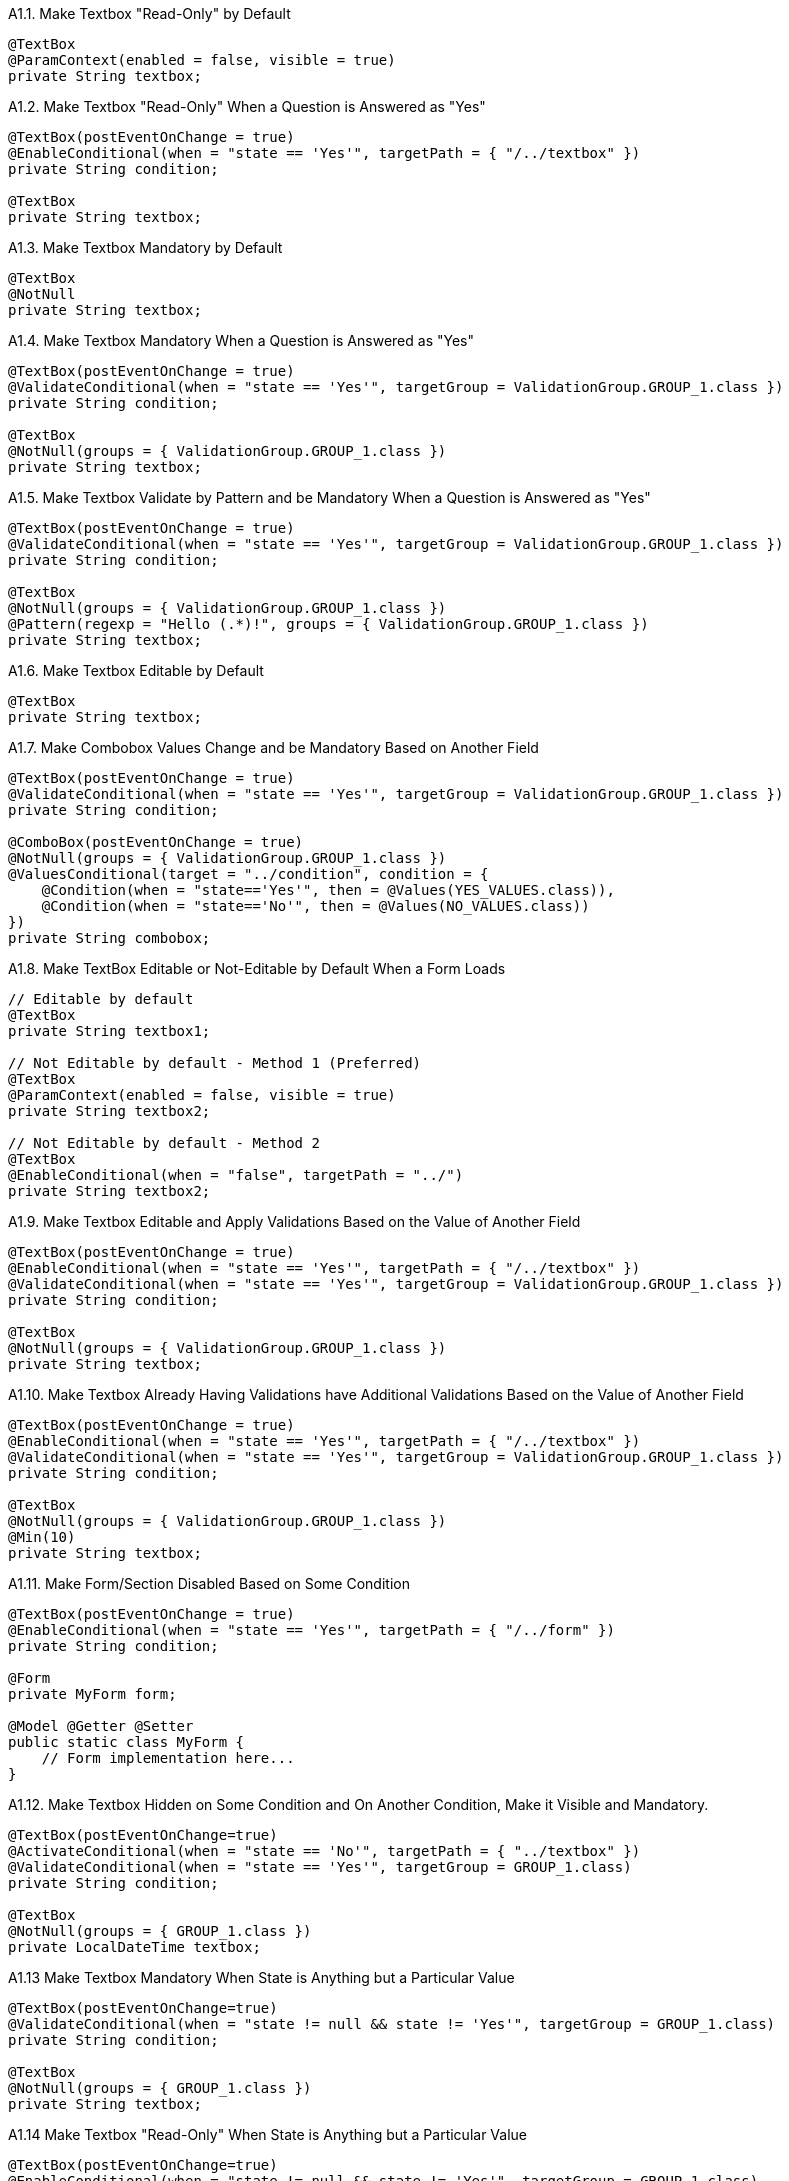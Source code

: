 .A1.1. Make Textbox "Read-Only" by Default
[source,java,indent=0]
[subs="verbatim,attributes"]
----
@TextBox
@ParamContext(enabled = false, visible = true)
private String textbox;
----

.A1.2. Make Textbox "Read-Only" When a Question is Answered as "Yes"
[source,java,indent=0]
[subs="verbatim,attributes"]
----
@TextBox(postEventOnChange = true)
@EnableConditional(when = "state == 'Yes'", targetPath = { "/../textbox" })
private String condition;

@TextBox
private String textbox;
----

.A1.3. Make Textbox Mandatory by Default
[source,java,indent=0]
[subs="verbatim,attributes"]
----
@TextBox
@NotNull
private String textbox;
----

.A1.4. Make Textbox Mandatory When a Question is Answered as "Yes"
[source,java,indent=0]
[subs="verbatim,attributes"]
----
@TextBox(postEventOnChange = true)
@ValidateConditional(when = "state == 'Yes'", targetGroup = ValidationGroup.GROUP_1.class })
private String condition;

@TextBox
@NotNull(groups = { ValidationGroup.GROUP_1.class })
private String textbox;
----

.A1.5. Make Textbox Validate by Pattern and be Mandatory When a Question is Answered as "Yes"
[source,java,indent=0]
[subs="verbatim,attributes"]
----
@TextBox(postEventOnChange = true)
@ValidateConditional(when = "state == 'Yes'", targetGroup = ValidationGroup.GROUP_1.class })
private String condition;

@TextBox
@NotNull(groups = { ValidationGroup.GROUP_1.class })
@Pattern(regexp = "Hello (.*)!", groups = { ValidationGroup.GROUP_1.class })
private String textbox;
----

.A1.6. Make Textbox Editable by Default
[source,java,indent=0]
[subs="verbatim,attributes"]
----
@TextBox
private String textbox;
----

.A1.7. Make Combobox Values Change and be Mandatory Based on Another Field
[source,java,indent=0]
[subs="verbatim,attributes"]
----
@TextBox(postEventOnChange = true)
@ValidateConditional(when = "state == 'Yes'", targetGroup = ValidationGroup.GROUP_1.class })
private String condition;

@ComboBox(postEventOnChange = true)
@NotNull(groups = { ValidationGroup.GROUP_1.class })
@ValuesConditional(target = "../condition", condition = {
    @Condition(when = "state=='Yes'", then = @Values(YES_VALUES.class)),
    @Condition(when = "state=='No'", then = @Values(NO_VALUES.class))
})
private String combobox;
----

.A1.8. Make TextBox Editable or Not-Editable by Default When a Form Loads
[source,java,indent=0]
[subs="verbatim,attributes"]
----
// Editable by default
@TextBox
private String textbox1;

// Not Editable by default - Method 1 (Preferred)
@TextBox
@ParamContext(enabled = false, visible = true)
private String textbox2;

// Not Editable by default - Method 2
@TextBox
@EnableConditional(when = "false", targetPath = "../")
private String textbox2;
----

.A1.9. Make Textbox Editable and Apply Validations Based on the Value of Another Field
[source,java,indent=0]
[subs="verbatim,attributes"]
----
@TextBox(postEventOnChange = true)
@EnableConditional(when = "state == 'Yes'", targetPath = { "/../textbox" })
@ValidateConditional(when = "state == 'Yes'", targetGroup = ValidationGroup.GROUP_1.class })
private String condition;

@TextBox
@NotNull(groups = { ValidationGroup.GROUP_1.class })
private String textbox;
----

.A1.10. Make Textbox Already Having Validations have Additional Validations Based on the Value of Another Field
[source,java,indent=0]
[subs="verbatim,attributes"]
----
@TextBox(postEventOnChange = true)
@EnableConditional(when = "state == 'Yes'", targetPath = { "/../textbox" })
@ValidateConditional(when = "state == 'Yes'", targetGroup = ValidationGroup.GROUP_1.class })
private String condition;

@TextBox
@NotNull(groups = { ValidationGroup.GROUP_1.class })
@Min(10)
private String textbox;
----

.A1.11. Make Form/Section Disabled Based on Some Condition
[source,java,indent=0]
[subs="verbatim,attributes"]
----
@TextBox(postEventOnChange = true)
@EnableConditional(when = "state == 'Yes'", targetPath = { "/../form" })
private String condition;

@Form
private MyForm form;

@Model @Getter @Setter 
public static class MyForm {
    // Form implementation here...
}
----

.A1.12. Make Textbox Hidden on Some Condition and On Another Condition, Make it Visible and Mandatory.
[source,java,indent=0]
[subs="verbatim,attributes"]
----
@TextBox(postEventOnChange=true)
@ActivateConditional(when = "state == 'No'", targetPath = { "../textbox" }) 
@ValidateConditional(when = "state == 'Yes'", targetGroup = GROUP_1.class)
private String condition;

@TextBox
@NotNull(groups = { GROUP_1.class })
private LocalDateTime textbox;
----

.A1.13 Make Textbox Mandatory When State is Anything but a Particular Value
[source,java,indent=0]
[subs="verbatim,attributes"]
----
@TextBox(postEventOnChange=true)
@ValidateConditional(when = "state != null && state != 'Yes'", targetGroup = GROUP_1.class)
private String condition;

@TextBox
@NotNull(groups = { GROUP_1.class })
private String textbox;
----

.A1.14 Make Textbox "Read-Only" When State is Anything but a Particular Value
[source,java,indent=0]
[subs="verbatim,attributes"]
----
@TextBox(postEventOnChange=true)
@EnableConditional(when = "state != null && state != 'Yes'", targetGroup = GROUP_1.class)
private String condition;

@TextBox
@NotNull(groups = { GROUP_1.class })
private String textbox;
----

.A1.15 Make Textbox Hidden When State is All but a Particular Value
[source,java,indent=0]
[subs="verbatim,attributes"]
----
@TextBox(postEventOnChange=true)
@ActivateConditional(when = "state!= null && state != 'Yes'", targetGroup = GROUP_1.class)
private String condition;

@TextBox
@NotNull(groups = { GROUP_1.class })
private String textbox;
----